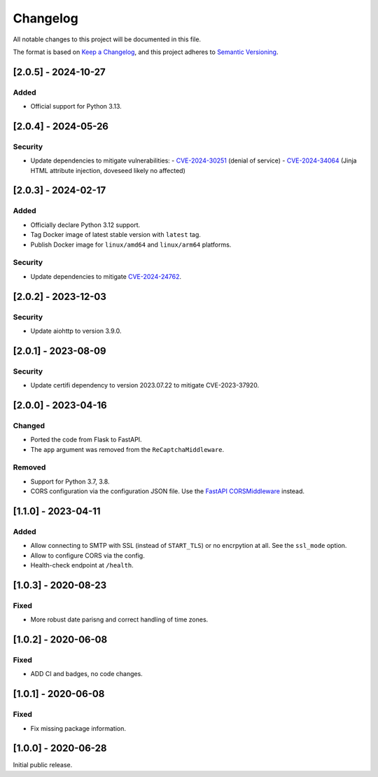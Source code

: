 Changelog
=========

All notable changes to this project will be documented in this file.

The format is based on `Keep a Changelog <https://keepachangelog.com/en/1.0.0/>`_,
and this project adheres to `Semantic Versioning <https://semver.org/spec/v2.0.0.html>`_.

[2.0.5] - 2024-10-27
--------------------

Added
^^^^^

* Official support for Python 3.13.


[2.0.4] - 2024-05-26
--------------------

Security
^^^^^^^^

* Update dependencies to mitigate vulnerabilities:
  - `CVE-2024-30251 <https://nvd.nist.gov/vuln/detail/CVE-2024-30251>`_ (denial of service)
  - `CVE-2024-34064 <https://nvd.nist.gov/vuln/detail/CVE-2024-34064>`_ (Jinja HTML attribute injection, doveseed likely no affected)


[2.0.3] - 2024-02-17
--------------------

Added
^^^^^

* Officially declare Python 3.12 support.
* Tag Docker image of latest stable version with ``latest`` tag.
* Publish Docker image for ``linux/amd64`` and ``linux/arm64`` platforms.

Security
^^^^^^^^

* Update dependencies to mitigate `CVE-2024-24762 <https://nvd.nist.gov/vuln/detail/CVE-2024-24762>`_.


[2.0.2] - 2023-12-03
--------------------

Security
^^^^^^^^

* Update aiohttp to version 3.9.0.

[2.0.1] - 2023-08-09
--------------------

Security
^^^^^^^^

* Update certifi dependency to version 2023.07.22 to mitigate CVE-2023-37920.


[2.0.0] - 2023-04-16
--------------------

Changed
^^^^^^^

* Ported the code from Flask to FastAPI.
* The ``app`` argument was removed from the ``ReCaptchaMiddleware``.

Removed
^^^^^^^

* Support for Python 3.7, 3.8.
* CORS configuration via the configuration JSON file. Use the `FastAPI
  CORSMiddleware <https://fastapi.tiangolo.com/tutorial/cors/>`_ instead.


[1.1.0] - 2023-04-11
--------------------

Added
^^^^^

* Allow connecting to SMTP with SSL (instead of ``START_TLS``) or no encrpytion
  at all. See the ``ssl_mode`` option.
* Allow to configure CORS via the config.
* Health-check endpoint at ``/health``.


[1.0.3] - 2020-08-23
--------------------

Fixed
^^^^^

* More robust date parisng and correct handling of time zones.


[1.0.2] - 2020-06-08
--------------------

Fixed
^^^^^

* ADD CI and badges, no code changes.


[1.0.1] - 2020-06-08
--------------------

Fixed
^^^^^

* Fix missing package information.


[1.0.0] - 2020-06-28
--------------------

Initial public release.
